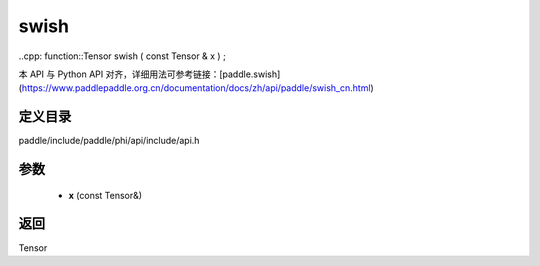 .. _cn_api_paddle_experimental_swish:

swish
-------------------------------

..cpp: function::Tensor swish ( const Tensor & x ) ;


本 API 与 Python API 对齐，详细用法可参考链接：[paddle.swish](https://www.paddlepaddle.org.cn/documentation/docs/zh/api/paddle/swish_cn.html)

定义目录
:::::::::::::::::::::
paddle/include/paddle/phi/api/include/api.h

参数
:::::::::::::::::::::
	- **x** (const Tensor&)

返回
:::::::::::::::::::::
Tensor
